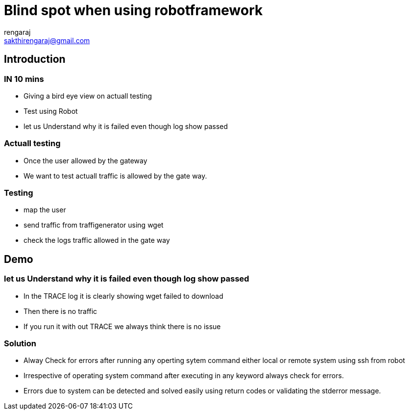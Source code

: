 = Blind spot when using robotframework
rengaraj <sakthirengaraj@gmail.com>

== Introduction

=== IN 10 mins

* Giving a bird eye view on actuall testing
* Test using Robot
* let us Understand why it is failed even though log show passed


=== Actuall testing

* Once the user allowed by the gateway
* We want to test actuall traffic is allowed by the gate way.

=== Testing

* map the user 
* send traffic from traffigenerator using wget
* check the logs traffic allowed in the gate way

== Demo

=== let us Understand why it is failed even though log show passed
* In the TRACE log it is clearly showing wget failed to download
* Then there is no traffic
* If you run it with out TRACE we always think there is no issue

=== Solution
* Alway Check for errors after running any operting sytem command either local
or remote system using ssh from robot
* Irrespective of operating system command after executing in any keyword
always check for errors.
* Errors due to system can be detected and solved easily using return codes
or validating the stderror message.


